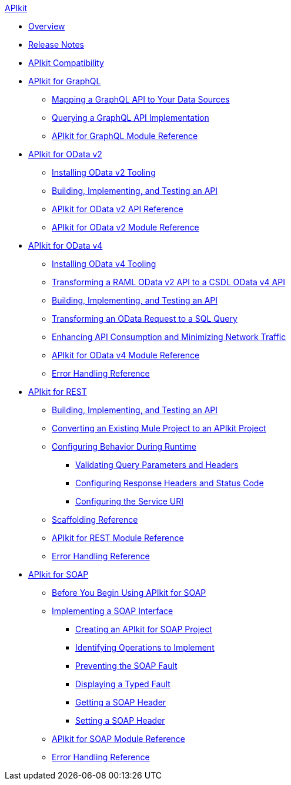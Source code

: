 .xref:index.adoc[APIkit]
* xref:index.adoc[Overview]
* xref:apikit-release-notes.adoc[Release Notes]
* xref:apikit-compatibility.adoc[APIkit Compatibility]
* xref:apikit-4-for-graphql.adoc[APIkit for GraphQL]
 ** xref:apikit-graphql-api-mapping.adoc[Mapping a GraphQL API to Your Data Sources]
 ** xref:apikit-graphql-api-implementation.adoc[Querying a GraphQL API Implementation]
 ** xref:apikit-graphql-module-reference.adoc[APIkit for GraphQL Module Reference]
* xref:apikit-4-for-odatav2.adoc[APIkit for OData v2]
 ** xref:install-odatav2-tooling.adoc[Installing OData v2 Tooling]
 ** xref:creating-an-odatav2-api-with-apikit.adoc[Building, Implementing, and Testing an API]
 ** xref:apikit-odatav2-api-reference.adoc[APIkit for OData v2 API Reference]
 ** xref:apikit-odatav2-extension-reference.adoc[APIkit for OData v2 Module Reference]
* xref:apikit-4-for-odatav4.adoc[APIkit for OData v4]
 ** xref:install-odatav4-tooling.adoc[Installing OData v4 Tooling]
 ** xref:apikit-odatav4-migrating-api.adoc[Transforming a RAML OData v2 API to a CSDL OData v4 API]
 ** xref:creating-an-odatav4-api-with-apikit.adoc[Building, Implementing, and Testing an API]
 ** xref:apikit-odatav4-transform-to-sql-operation.adoc[Transforming an OData Request to a SQL Query]
 ** xref:apikit-odatav4-expand-feature.adoc[Enhancing API Consumption and Minimizing Network Traffic]
 ** xref:apikit-odatav4-extension-reference.adoc[APIkit for OData v4 Module Reference]
 ** xref:apikit-odatav4-error-handling-reference.adoc[Error Handling Reference]
* xref:apikit-4-for-rest.adoc[APIkit for REST]
 ** xref:apikit-4-implement-rest-api.adoc[Building, Implementing, and Testing an API]
 ** xref:apikit-workflow-convert-existing.adoc[Converting an Existing Mule Project to an APIkit Project]
 ** xref:key-configurations.adoc[Configuring Behavior During Runtime]
  *** xref:validate-4-task.adoc[Validating Query Parameters and Headers]
  *** xref:configure-headers4-task.adoc[Configuring Response Headers and Status Code]
  *** xref:configure-service-uri-task.adoc[Configuring the Service URI]
 ** xref:apikit-4-scaffolding-reference.adoc[Scaffolding Reference]
 ** xref:apikit-4-xml-reference.adoc[APIkit for REST Module Reference]
 ** xref:apikit-error-handling-reference.adoc[Error Handling Reference]
* xref:apikit-4-for-soap.adoc[APIkit for SOAP]
 ** xref:apikit-4-soap-prerequisites-task.adoc[Before You Begin Using APIkit for SOAP]
 ** xref:implementing-apikit-4-for-soap.adoc[Implementing a SOAP Interface]
  *** xref:apikit-4-soap-project-task.adoc[Creating an APIkit for SOAP Project]
  *** xref:apikit-4-soap-fault-task.adoc[Identifying Operations to Implement]
  *** xref:apikit-4-prevent-fault-task.adoc[Preventing the SOAP Fault]
  *** xref:apikit-4-display-fault-task.adoc[Displaying a Typed Fault]
  *** xref:apikit-4-get-header-task.adoc[Getting a SOAP Header]
  *** xref:apikit-4-set-header-task.adoc[Setting a SOAP Header]
 ** xref:apikit-for-soap-module-reference.adoc[APIkit for SOAP Module Reference]
 ** xref:apikit-4-soap-error-handling-reference.adoc[Error Handling Reference]
